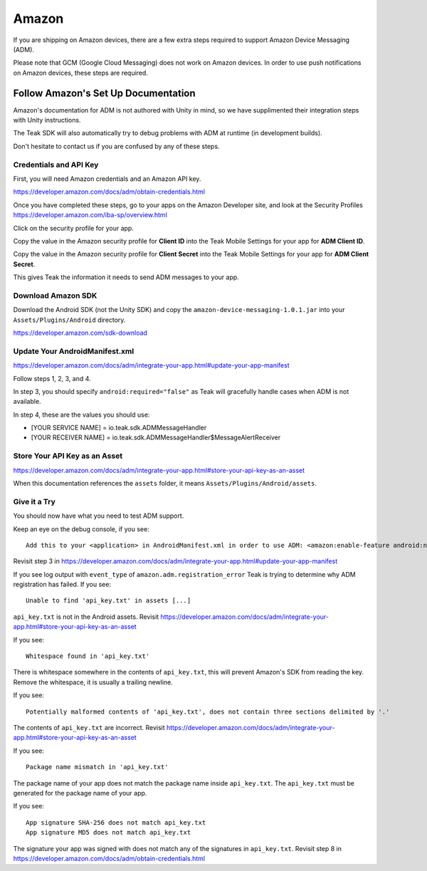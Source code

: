 Amazon
======
If you are shipping on Amazon devices, there are a few extra steps required to support Amazon Device Messaging (ADM).

Please note that GCM (Google Cloud Messaging) does not work on Amazon devices. In order to use push notifications on Amazon devices, these steps are required.

Follow Amazon's Set Up Documentation
------------------------------------
Amazon's documentation for ADM is not authored with Unity in mind, so we have supplimented their integration steps with Unity instructions.

The Teak SDK will also automatically try to debug problems with ADM at runtime (in development builds).

Don't hesitate to contact us if you are confused by any of these steps.

Credentials and API Key
^^^^^^^^^^^^^^^^^^^^^^^
First, you will need Amazon credentials and an Amazon API key.

https://developer.amazon.com/docs/adm/obtain-credentials.html

Once you have completed these steps, go to your apps on the Amazon Developer site, and look at the Security Profiles https://developer.amazon.com/iba-sp/overview.html

Click on the security profile for your app.

Copy the value in the Amazon security profile for **Client ID** into the Teak Mobile Settings for your app for **ADM Client ID**.

Copy the value in the Amazon security profile for **Client Secret** into the Teak Mobile Settings for your app for **ADM Client Secret**.

This gives Teak the information it needs to send ADM messages to your app.

Download Amazon SDK
^^^^^^^^^^^^^^^^^^^
Download the Android SDK (not the Unity SDK) and copy the ``amazon-device-messaging-1.0.1.jar`` into your ``Assets/Plugins/Android`` directory.

https://developer.amazon.com/sdk-download

Update Your AndroidManifest.xml
^^^^^^^^^^^^^^^^^^^^^^^^^^^^^^^
https://developer.amazon.com/docs/adm/integrate-your-app.html#update-your-app-manifest

Follow steps 1, 2, 3, and 4.

In step 3, you should specify ``android:required="false"`` as Teak will gracefully handle cases when ADM is not available.

In step 4, these are the values you should use:

* [YOUR SERVICE NAME] = io.teak.sdk.ADMMessageHandler
* [YOUR RECEIVER NAME] = io.teak.sdk.ADMMessageHandler$MessageAlertReceiver

Store Your API Key as an Asset
^^^^^^^^^^^^^^^^^^^^^^^^^^^^^^
https://developer.amazon.com/docs/adm/integrate-your-app.html#store-your-api-key-as-an-asset

When this documentation references the ``assets`` folder, it means ``Assets/Plugins/Android/assets``.

Give it a Try
^^^^^^^^^^^^^
You should now have what you need to test ADM support.

Keep an eye on the debug console, if you see::

    Add this to your <application> in AndroidManifest.xml in order to use ADM: <amazon:enable-feature android:name="com.amazon.device.messaging" android:required="false" />

Revisit step 3 in https://developer.amazon.com/docs/adm/integrate-your-app.html#update-your-app-manifest

If you see log output with ``event_type`` of ``amazon.adm.registration_error`` Teak is trying to determine why ADM registration has failed. If you see::

    Unable to find 'api_key.txt' in assets [...]

``api_key.txt`` is not in the Android assets. Revisit https://developer.amazon.com/docs/adm/integrate-your-app.html#store-your-api-key-as-an-asset

If you see::

    Whitespace found in 'api_key.txt'

There is whitespace somewhere in the contents of ``api_key.txt``, this will prevent Amazon's SDK from reading the key. Remove the whitespace, it is usually a trailing newline.

If you see::

    Potentially malformed contents of 'api_key.txt', does not contain three sections delimited by '.'

The contents of ``api_key.txt`` are incorrect. Revisit https://developer.amazon.com/docs/adm/integrate-your-app.html#store-your-api-key-as-an-asset

If you see::

    Package name mismatch in 'api_key.txt'

The package name of your app does not match the package name inside ``api_key.txt``. The ``api_key.txt`` must be generated for the package name of your app.

If you see::

    App signature SHA-256 does not match api_key.txt
    App signature MD5 does not match api_key.txt

The signature your app was signed with does not match any of the signatures in ``api_key.txt``. Revisit step 8 in https://developer.amazon.com/docs/adm/obtain-credentials.html
